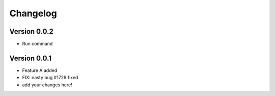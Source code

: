 =========
Changelog
=========

Version 0.0.2
===========
- Run command

Version 0.0.1
===========

- Feature A added
- FIX: nasty bug #1729 fixed
- add your changes here!
